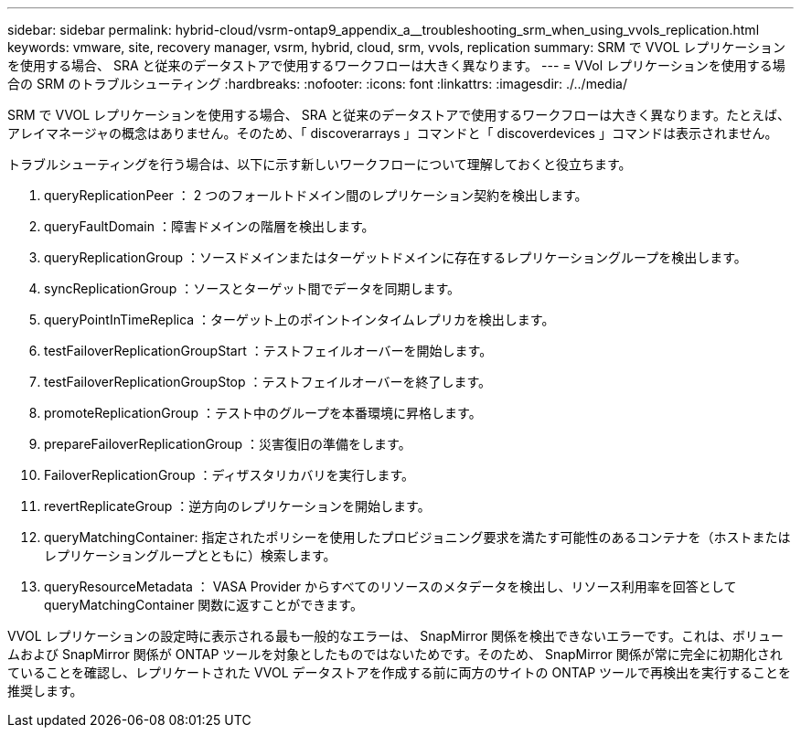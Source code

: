 ---
sidebar: sidebar 
permalink: hybrid-cloud/vsrm-ontap9_appendix_a__troubleshooting_srm_when_using_vvols_replication.html 
keywords: vmware, site, recovery manager, vsrm, hybrid, cloud, srm, vvols, replication 
summary: SRM で VVOL レプリケーションを使用する場合、 SRA と従来のデータストアで使用するワークフローは大きく異なります。 
---
= VVol レプリケーションを使用する場合の SRM のトラブルシューティング
:hardbreaks:
:nofooter: 
:icons: font
:linkattrs: 
:imagesdir: ./../media/


SRM で VVOL レプリケーションを使用する場合、 SRA と従来のデータストアで使用するワークフローは大きく異なります。たとえば、アレイマネージャの概念はありません。そのため、「 discoverarrays 」コマンドと「 discoverdevices 」コマンドは表示されません。

トラブルシューティングを行う場合は、以下に示す新しいワークフローについて理解しておくと役立ちます。

. queryReplicationPeer ： 2 つのフォールトドメイン間のレプリケーション契約を検出します。
. queryFaultDomain ：障害ドメインの階層を検出します。
. queryReplicationGroup ：ソースドメインまたはターゲットドメインに存在するレプリケーショングループを検出します。
. syncReplicationGroup ：ソースとターゲット間でデータを同期します。
. queryPointInTimeReplica ：ターゲット上のポイントインタイムレプリカを検出します。
. testFailoverReplicationGroupStart ：テストフェイルオーバーを開始します。
. testFailoverReplicationGroupStop ：テストフェイルオーバーを終了します。
. promoteReplicationGroup ：テスト中のグループを本番環境に昇格します。
. prepareFailoverReplicationGroup ：災害復旧の準備をします。
. FailoverReplicationGroup ：ディザスタリカバリを実行します。
. revertReplicateGroup ：逆方向のレプリケーションを開始します。
. queryMatchingContainer: 指定されたポリシーを使用したプロビジョニング要求を満たす可能性のあるコンテナを（ホストまたはレプリケーショングループとともに）検索します。
. queryResourceMetadata ： VASA Provider からすべてのリソースのメタデータを検出し、リソース利用率を回答として queryMatchingContainer 関数に返すことができます。


VVOL レプリケーションの設定時に表示される最も一般的なエラーは、 SnapMirror 関係を検出できないエラーです。これは、ボリュームおよび SnapMirror 関係が ONTAP ツールを対象としたものではないためです。そのため、 SnapMirror 関係が常に完全に初期化されていることを確認し、レプリケートされた VVOL データストアを作成する前に両方のサイトの ONTAP ツールで再検出を実行することを推奨します。

